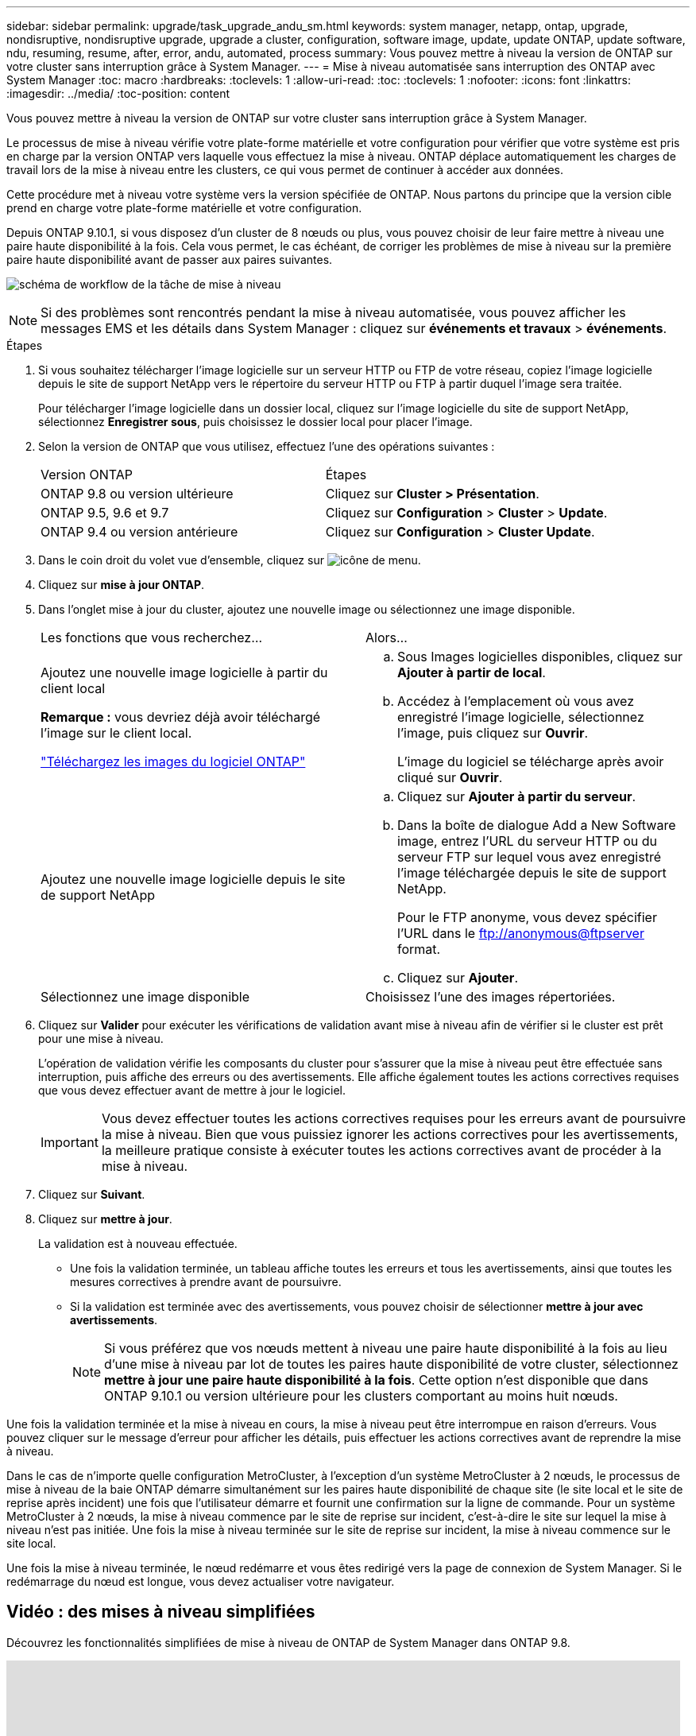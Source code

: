 ---
sidebar: sidebar 
permalink: upgrade/task_upgrade_andu_sm.html 
keywords: system manager, netapp, ontap, upgrade, nondisruptive, nondisruptive upgrade, upgrade a cluster, configuration, software image, update, update ONTAP, update software, ndu, resuming, resume, after, error, andu, automated, process 
summary: Vous pouvez mettre à niveau la version de ONTAP sur votre cluster sans interruption grâce à System Manager. 
---
= Mise à niveau automatisée sans interruption des ONTAP avec System Manager
:toc: macro
:hardbreaks:
:toclevels: 1
:allow-uri-read: 
:toc: 
:toclevels: 1
:nofooter: 
:icons: font
:linkattrs: 
:imagesdir: ../media/
:toc-position: content


[role="lead"]
Vous pouvez mettre à niveau la version de ONTAP sur votre cluster sans interruption grâce à System Manager.

Le processus de mise à niveau vérifie votre plate-forme matérielle et votre configuration pour vérifier que votre système est pris en charge par la version ONTAP vers laquelle vous effectuez la mise à niveau. ONTAP déplace automatiquement les charges de travail lors de la mise à niveau entre les clusters, ce qui vous permet de continuer à accéder aux données.

Cette procédure met à niveau votre système vers la version spécifiée de ONTAP. Nous partons du principe que la version cible prend en charge votre plate-forme matérielle et votre configuration.

Depuis ONTAP 9.10.1, si vous disposez d'un cluster de 8 nœuds ou plus, vous pouvez choisir de leur faire mettre à niveau une paire haute disponibilité à la fois.   Cela vous permet, le cas échéant, de corriger les problèmes de mise à niveau sur la première paire haute disponibilité avant de passer aux paires suivantes.

image:workflow_admin_upgrade_ontap.gif["schéma de workflow de la tâche de mise à niveau"]


NOTE: Si des problèmes sont rencontrés pendant la mise à niveau automatisée, vous pouvez afficher les messages EMS et les détails dans System Manager : cliquez sur *événements et travaux* > *événements*.

.Étapes
. Si vous souhaitez télécharger l'image logicielle sur un serveur HTTP ou FTP de votre réseau, copiez l'image logicielle depuis le site de support NetApp vers le répertoire du serveur HTTP ou FTP à partir duquel l'image sera traitée.
+
Pour télécharger l'image logicielle dans un dossier local, cliquez sur l'image logicielle du site de support NetApp, sélectionnez *Enregistrer sous*, puis choisissez le dossier local pour placer l'image.

. Selon la version de ONTAP que vous utilisez, effectuez l'une des opérations suivantes :
+
|===


| Version ONTAP | Étapes 


| ONTAP 9.8 ou version ultérieure  a| 
Cliquez sur *Cluster > Présentation*.



| ONTAP 9.5, 9.6 et 9.7  a| 
Cliquez sur *Configuration* > *Cluster* > *Update*.



| ONTAP 9.4 ou version antérieure  a| 
Cliquez sur *Configuration* > *Cluster Update*.

|===
. Dans le coin droit du volet vue d'ensemble, cliquez sur image:icon_kabob.gif["icône de menu"].
. Cliquez sur *mise à jour ONTAP*.
. Dans l'onglet mise à jour du cluster, ajoutez une nouvelle image ou sélectionnez une image disponible.
+
|===


| Les fonctions que vous recherchez... | Alors... 


 a| 
Ajoutez une nouvelle image logicielle à partir du client local

*Remarque :* vous devriez déjà avoir téléchargé l'image sur le client local.

link:download-software-image.html["Téléchargez les images du logiciel ONTAP"]
 a| 
.. Sous Images logicielles disponibles, cliquez sur *Ajouter à partir de local*.
.. Accédez à l'emplacement où vous avez enregistré l'image logicielle, sélectionnez l'image, puis cliquez sur *Ouvrir*.
+
L'image du logiciel se télécharge après avoir cliqué sur *Ouvrir*.





 a| 
Ajoutez une nouvelle image logicielle depuis le site de support NetApp
 a| 
.. Cliquez sur *Ajouter à partir du serveur*.
.. Dans la boîte de dialogue Add a New Software image, entrez l'URL du serveur HTTP ou du serveur FTP sur lequel vous avez enregistré l'image téléchargée depuis le site de support NetApp.
+
Pour le FTP anonyme, vous devez spécifier l'URL dans le ftp://anonymous@ftpserver[] format.

.. Cliquez sur *Ajouter*.




 a| 
Sélectionnez une image disponible
 a| 
Choisissez l'une des images répertoriées.

|===
. Cliquez sur *Valider* pour exécuter les vérifications de validation avant mise à niveau afin de vérifier si le cluster est prêt pour une mise à niveau.
+
L'opération de validation vérifie les composants du cluster pour s'assurer que la mise à niveau peut être effectuée sans interruption, puis affiche des erreurs ou des avertissements. Elle affiche également toutes les actions correctives requises que vous devez effectuer avant de mettre à jour le logiciel.

+

IMPORTANT: Vous devez effectuer toutes les actions correctives requises pour les erreurs avant de poursuivre la mise à niveau. Bien que vous puissiez ignorer les actions correctives pour les avertissements, la meilleure pratique consiste à exécuter toutes les actions correctives avant de procéder à la mise à niveau.

. Cliquez sur *Suivant*.
. Cliquez sur *mettre à jour*.
+
La validation est à nouveau effectuée.

+
** Une fois la validation terminée, un tableau affiche toutes les erreurs et tous les avertissements, ainsi que toutes les mesures correctives à prendre avant de poursuivre.
** Si la validation est terminée avec des avertissements, vous pouvez choisir de sélectionner *mettre à jour avec avertissements*.
+

NOTE: Si vous préférez que vos nœuds mettent à niveau une paire haute disponibilité à la fois au lieu d'une mise à niveau par lot de toutes les paires haute disponibilité de votre cluster, sélectionnez *mettre à jour une paire haute disponibilité à la fois*. Cette option n'est disponible que dans ONTAP 9.10.1 ou version ultérieure pour les clusters comportant au moins huit nœuds.





Une fois la validation terminée et la mise à niveau en cours, la mise à niveau peut être interrompue en raison d'erreurs. Vous pouvez cliquer sur le message d'erreur pour afficher les détails, puis effectuer les actions correctives avant de reprendre la mise à niveau.

Dans le cas de n'importe quelle configuration MetroCluster, à l'exception d'un système MetroCluster à 2 nœuds, le processus de mise à niveau de la baie ONTAP démarre simultanément sur les paires haute disponibilité de chaque site (le site local et le site de reprise après incident) une fois que l'utilisateur démarre et fournit une confirmation sur la ligne de commande. Pour un système MetroCluster à 2 nœuds, la mise à niveau commence par le site de reprise sur incident, c'est-à-dire le site sur lequel la mise à niveau n'est pas initiée. Une fois la mise à niveau terminée sur le site de reprise sur incident, la mise à niveau commence sur le site local.

Une fois la mise à niveau terminée, le nœud redémarre et vous êtes redirigé vers la page de connexion de System Manager. Si le redémarrage du nœud est longue, vous devez actualiser votre navigateur.



== Vidéo : des mises à niveau simplifiées

Découvrez les fonctionnalités simplifiées de mise à niveau de ONTAP de System Manager dans ONTAP 9.8.

video::xwwX8vrrmIk[youtube,width=848,height=480]